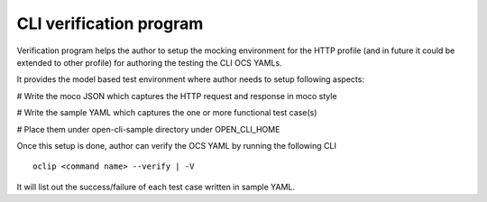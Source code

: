 .. This work is licensed under a Creative Commons Attribution 4.0 International License.
.. http://creativecommons.org/licenses/by/4.0
.. Copyright 2018 Huawei Technologies Co., Ltd.

.. user_guide_verification_program:


CLI verification program
==============================================

Verification program helps the author to setup the mocking environment for the HTTP profile (and
in future it could be extended to other profile) for authoring the testing the CLI OCS YAMLs.

It provides the model based test environment where author needs to setup following aspects:

# Write the moco JSON which captures the HTTP request and response in moco style

# Write the sample YAML which captures the one or more functional test case(s)

# Place them under open-cli-sample directory under OPEN_CLI_HOME

Once this setup is done, author can verify the OCS YAML by running the following CLI ::

 oclip <command name> --verify | -V

It will list out the success/failure of each test case written in sample YAML.
